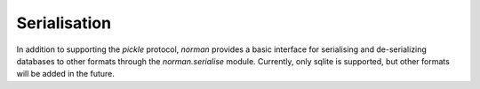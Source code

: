 .. module:: norman.serialise

.. testsetup::

    from norman import *


Serialisation
=============

In addition to supporting the `pickle` protocol, `norman` provides a basic
interface for serialising and de-serializing databases to other formats
through the `norman.serialise` module.  Currently, only sqlite is supported,
but other formats will be added in the future.


.. class:: Sqlite3

    .. method:: dump(db, filename)

        Dump the database to a sqlite database.

        Each table is dumped to a sqlite table, without any constraints.
        All values in the table are converted to strings and foreign objects
        are stored as an integer id (referring to another record). Each
        record has an additional field, '_oid_', which contains a unique
        integer.


    .. method:: load(db, filename)

        The database supplied is read as follows:

        1.  Tables are searched for by name, if they are missing then
            they are ignored.

        2.  If a table is found, but does not have an "oid" field, it is
            ignored

        3.  Values in "oid" should be unique within the database, e.g.
            a record in "units" cannot have the same "oid" as a record
            in "cycles".

        4.  Records which cannot be added, for any reason, are ignored
            and a message logged.


.. testcleanup::

    import os
    try:
        os.unlink('file.sqlite')
    except OSError:
        pass
